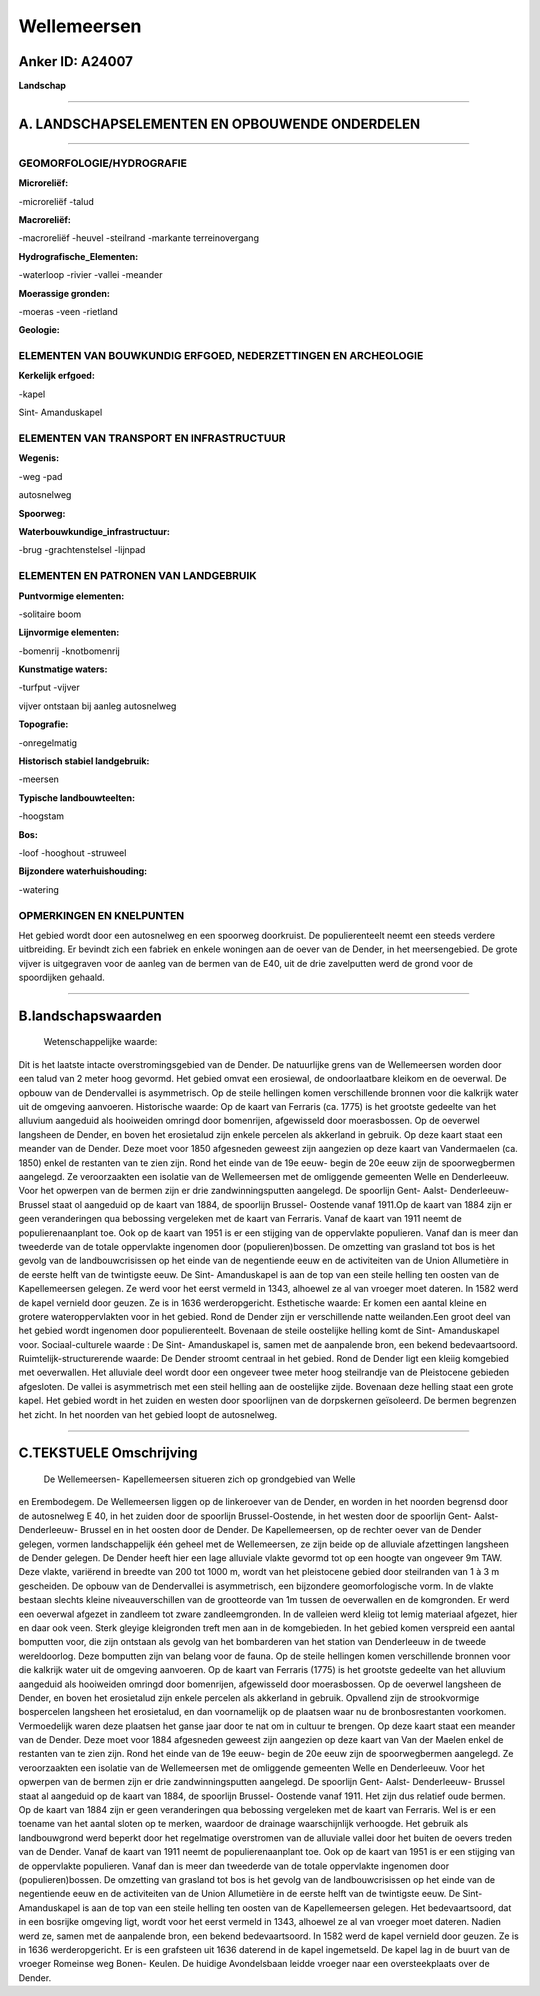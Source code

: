 Wellemeersen
============

Anker ID: A24007
----------------

**Landschap**

--------------

A. LANDSCHAPSELEMENTEN EN OPBOUWENDE ONDERDELEN
-----------------------------------------------

--------------

GEOMORFOLOGIE/HYDROGRAFIE
~~~~~~~~~~~~~~~~~~~~~~~~~

**Microreliëf:**

-microreliëf
-talud

 
**Macroreliëf:**

-macroreliëf
-heuvel
-steilrand
-markante terreinovergang

**Hydrografische\_Elementen:**

-waterloop
-rivier
-vallei
-meander

 
**Moerassige gronden:**

-moeras
-veen
-rietland

 
**Geologie:**

 

ELEMENTEN VAN BOUWKUNDIG ERFGOED, NEDERZETTINGEN EN ARCHEOLOGIE
~~~~~~~~~~~~~~~~~~~~~~~~~~~~~~~~~~~~~~~~~~~~~~~~~~~~~~~~~~~~~~~

**Kerkelijk erfgoed:**

-kapel

 
Sint- Amanduskapel

ELEMENTEN VAN TRANSPORT EN INFRASTRUCTUUR
~~~~~~~~~~~~~~~~~~~~~~~~~~~~~~~~~~~~~~~~~

**Wegenis:**

-weg
-pad

 
autosnelweg

**Spoorweg:**

**Waterbouwkundige\_infrastructuur:**

-brug
-grachtenstelsel
-lijnpad

 

ELEMENTEN EN PATRONEN VAN LANDGEBRUIK
~~~~~~~~~~~~~~~~~~~~~~~~~~~~~~~~~~~~~

**Puntvormige elementen:**

-solitaire boom

 
**Lijnvormige elementen:**

-bomenrij
-knotbomenrij

**Kunstmatige waters:**

-turfput
-vijver

 
vijver ontstaan bij aanleg autosnelweg

**Topografie:**

-onregelmatig

 
**Historisch stabiel landgebruik:**

-meersen

 
**Typische landbouwteelten:**

-hoogstam

 
**Bos:**

-loof
-hooghout
-struweel

 
**Bijzondere waterhuishouding:**

-watering

 

OPMERKINGEN EN KNELPUNTEN
~~~~~~~~~~~~~~~~~~~~~~~~~

Het gebied wordt door een autosnelweg en een spoorweg doorkruist. De
populierenteelt neemt een steeds verdere uitbreiding. Er bevindt zich
een fabriek en enkele woningen aan de oever van de Dender, in het
meersengebied. De grote vijver is uitgegraven voor de aanleg van de
bermen van de E40, uit de drie zavelputten werd de grond voor de
spoordijken gehaald.

--------------

B.landschapswaarden
-------------------

 Wetenschappelijke waarde:
Dit is het laatste intacte overstromingsgebied van de Dender. De
natuurlijke grens van de Wellemeersen worden door een talud van 2 meter
hoog gevormd. Het gebied omvat een erosiewal, de ondoorlaatbare kleikom
en de oeverwal. De opbouw van de Dendervallei is asymmetrisch. Op de
steile hellingen komen verschillende bronnen voor die kalkrijk water uit
de omgeving aanvoeren.
Historische waarde:
Op de kaart van Ferraris (ca. 1775) is het grootste gedeelte van het
alluvium aangeduid als hooiweiden omringd door bomenrijen, afgewisseld
door moerasbossen. Op de oeverwel langsheen de Dender, en boven het
erosietalud zijn enkele percelen als akkerland in gebruik. Op deze kaart
staat een meander van de Dender. Deze moet voor 1850 afgesneden geweest
zijn aangezien op deze kaart van Vandermaelen (ca. 1850) enkel de
restanten van te zien zijn. Rond het einde van de 19e eeuw- begin de 20e
eeuw zijn de spoorwegbermen aangelegd. Ze veroorzaakten een isolatie van
de Wellemeersen met de omliggende gemeenten Welle en Denderleeuw. Voor
het opwerpen van de bermen zijn er drie zandwinningsputten aangelegd. De
spoorlijn Gent- Aalst- Denderleeuw- Brussel staat ol aangeduid op de
kaart van 1884, de spoorlijn Brussel- Oostende vanaf 1911.Op de kaart
van 1884 zijn er geen veranderingen qua bebossing vergeleken met de
kaart van Ferraris. Vanaf de kaart van 1911 neemt de populierenaanplant
toe. Ook op de kaart van 1951 is er een stijging van de oppervlakte
populieren. Vanaf dan is meer dan tweederde van de totale oppervlakte
ingenomen door (populieren)bossen. De omzetting van grasland tot bos is
het gevolg van de landbouwcrisissen op het einde van de negentiende eeuw
en de activiteiten van de Union Allumetière in de eerste helft van de
twintigste eeuw. De Sint- Amanduskapel is aan de top van een steile
helling ten oosten van de Kapellemeersen gelegen. Ze werd voor het eerst
vermeld in 1343, alhoewel ze al van vroeger moet dateren. In 1582 werd
de kapel vernield door geuzen. Ze is in 1636 werderopgericht.
Esthetische waarde: Er komen een aantal kleine en grotere
wateroppervlakten voor in het gebied. Rond de Dender zijn er
verschillende natte weilanden.Een groot deel van het gebied wordt
ingenomen door populierenteelt. Bovenaan de steile oostelijke helling
komt de Sint- Amanduskapel voor.
Sociaal-culturele waarde : De Sint- Amanduskapel is, samen met de
aanpalende bron, een bekend bedevaartsoord.
Ruimtelijk-structurerende waarde:
De Dender stroomt centraal in het gebied. Rond de Dender ligt een
kleiig komgebied met oeverwallen. Het alluviale deel wordt door een
ongeveer twee meter hoog steilrandje van de Pleistocene gebieden
afgesloten. De vallei is asymmetrisch met een steil helling aan de
oostelijke zijde. Bovenaan deze helling staat een grote kapel. Het
gebied wordt in het zuiden en westen door spoorlijnen van de dorpskernen
geïsoleerd. De bermen begrenzen het zicht. In het noorden van het gebied
loopt de autosnelweg.

--------------

C.TEKSTUELE Omschrijving
------------------------

 De Wellemeersen- Kapellemeersen situeren zich op grondgebied van Welle
en Erembodegem. De Wellemeersen liggen op de linkeroever van de Dender,
en worden in het noorden begrensd door de autosnelweg E 40, in het
zuiden door de spoorlijn Brussel-Oostende, in het westen door de
spoorlijn Gent- Aalst-Denderleeuw- Brussel en in het oosten door de
Dender. De Kapellemeersen, op de rechter oever van de Dender gelegen,
vormen landschappelijk één geheel met de Wellemeersen, ze zijn beide op
de alluviale afzettingen langsheen de Dender gelegen. De Dender heeft
hier een lage alluviale vlakte gevormd tot op een hoogte van ongeveer 9m
TAW. Deze vlakte, variërend in breedte van 200 tot 1000 m, wordt van het
pleistocene gebied door steilranden van 1 à 3 m gescheiden. De opbouw
van de Dendervallei is asymmetrisch, een bijzondere geomorfologische
vorm. In de vlakte bestaan slechts kleine niveauverschillen van de
grootteorde van 1m tussen de oeverwallen en de komgronden. Er werd een
oeverwal afgezet in zandleem tot zware zandleemgronden. In de valleien
werd kleiig tot lemig materiaal afgezet, hier en daar ook veen. Sterk
gleyige kleigronden treft men aan in de komgebieden. In het gebied komen
verspreid een aantal bomputten voor, die zijn ontstaan als gevolg van
het bombarderen van het station van Denderleeuw in de tweede
wereldoorlog. Deze bomputten zijn van belang voor de fauna. Op de steile
hellingen komen verschillende bronnen voor die kalkrijk water uit de
omgeving aanvoeren. Op de kaart van Ferraris (1775) is het grootste
gedeelte van het alluvium aangeduid als hooiweiden omringd door
bomenrijen, afgewisseld door moerasbossen. Op de oeverwel langsheen de
Dender, en boven het erosietalud zijn enkele percelen als akkerland in
gebruik. Opvallend zijn de strookvormige bospercelen langsheen het
erosietalud, en dan voornamelijk op de plaatsen waar nu de
bronbosrestanten voorkomen. Vermoedelijk waren deze plaatsen het ganse
jaar door te nat om in cultuur te brengen. Op deze kaart staat een
meander van de Dender. Deze moet voor 1884 afgesneden geweest zijn
aangezien op deze kaart van Van der Maelen enkel de restanten van te
zien zijn. Rond het einde van de 19e eeuw- begin de 20e eeuw zijn de
spoorwegbermen aangelegd. Ze veroorzaakten een isolatie van de
Wellemeersen met de omliggende gemeenten Welle en Denderleeuw. Voor het
opwerpen van de bermen zijn er drie zandwinningsputten aangelegd. De
spoorlijn Gent- Aalst- Denderleeuw- Brussel staat al aangeduid op de
kaart van 1884, de spoorlijn Brussel- Oostende vanaf 1911. Het zijn dus
relatief oude bermen. Op de kaart van 1884 zijn er geen veranderingen
qua bebossing vergeleken met de kaart van Ferraris. Wel is er een
toename van het aantal sloten op te merken, waardoor de drainage
waarschijnlijk verhoogde. Het gebruik als landbouwgrond werd beperkt
door het regelmatige overstromen van de alluviale vallei door het buiten
de oevers treden van de Dender. Vanaf de kaart van 1911 neemt de
populierenaanplant toe. Ook op de kaart van 1951 is er een stijging van
de oppervlakte populieren. Vanaf dan is meer dan tweederde van de totale
oppervlakte ingenomen door (populieren)bossen. De omzetting van grasland
tot bos is het gevolg van de landbouwcrisissen op het einde van de
negentiende eeuw en de activiteiten van de Union Allumetière in de
eerste helft van de twintigste eeuw. De Sint- Amanduskapel is aan de top
van een steile helling ten oosten van de Kapellemeersen gelegen. Het
bedevaartsoord, dat in een bosrijke omgeving ligt, wordt voor het eerst
vermeld in 1343, alhoewel ze al van vroeger moet dateren. Nadien werd
ze, samen met de aanpalende bron, een bekend bedevaartsoord. In 1582
werd de kapel vernield door geuzen. Ze is in 1636 werderopgericht. Er is
een grafsteen uit 1636 daterend in de kapel ingemetseld. De kapel lag in
de buurt van de vroeger Romeinse weg Bonen- Keulen. De huidige
Avondelsbaan leidde vroeger naar een oversteekplaats over de Dender.
